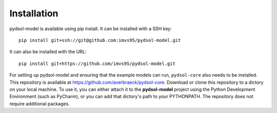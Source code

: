===============
Installation
===============

pydsol-model is available using pip install. It can be installed with a SSH key::

  pip install git+ssh://git@github.com:imvs95/pydsol-model.git


It can also be installed with the URL::

 pip install git+https://github.com/imvs95/pydsol-model.git


For setting up pydsol-model and ensuring that the example models can run, ``pydsol-core`` also needs to be installed. This repository is available at https://github.com/averbraeck/pydsol-core. Download or clone this repository to a dictory on your local machine. To use it, you can either attach it to the **pydsol-model** project using the Python Development Environment (such as PyCharm), or you can add that dictory's path to your PYTHONPATH. The repository does not require additional packages.
